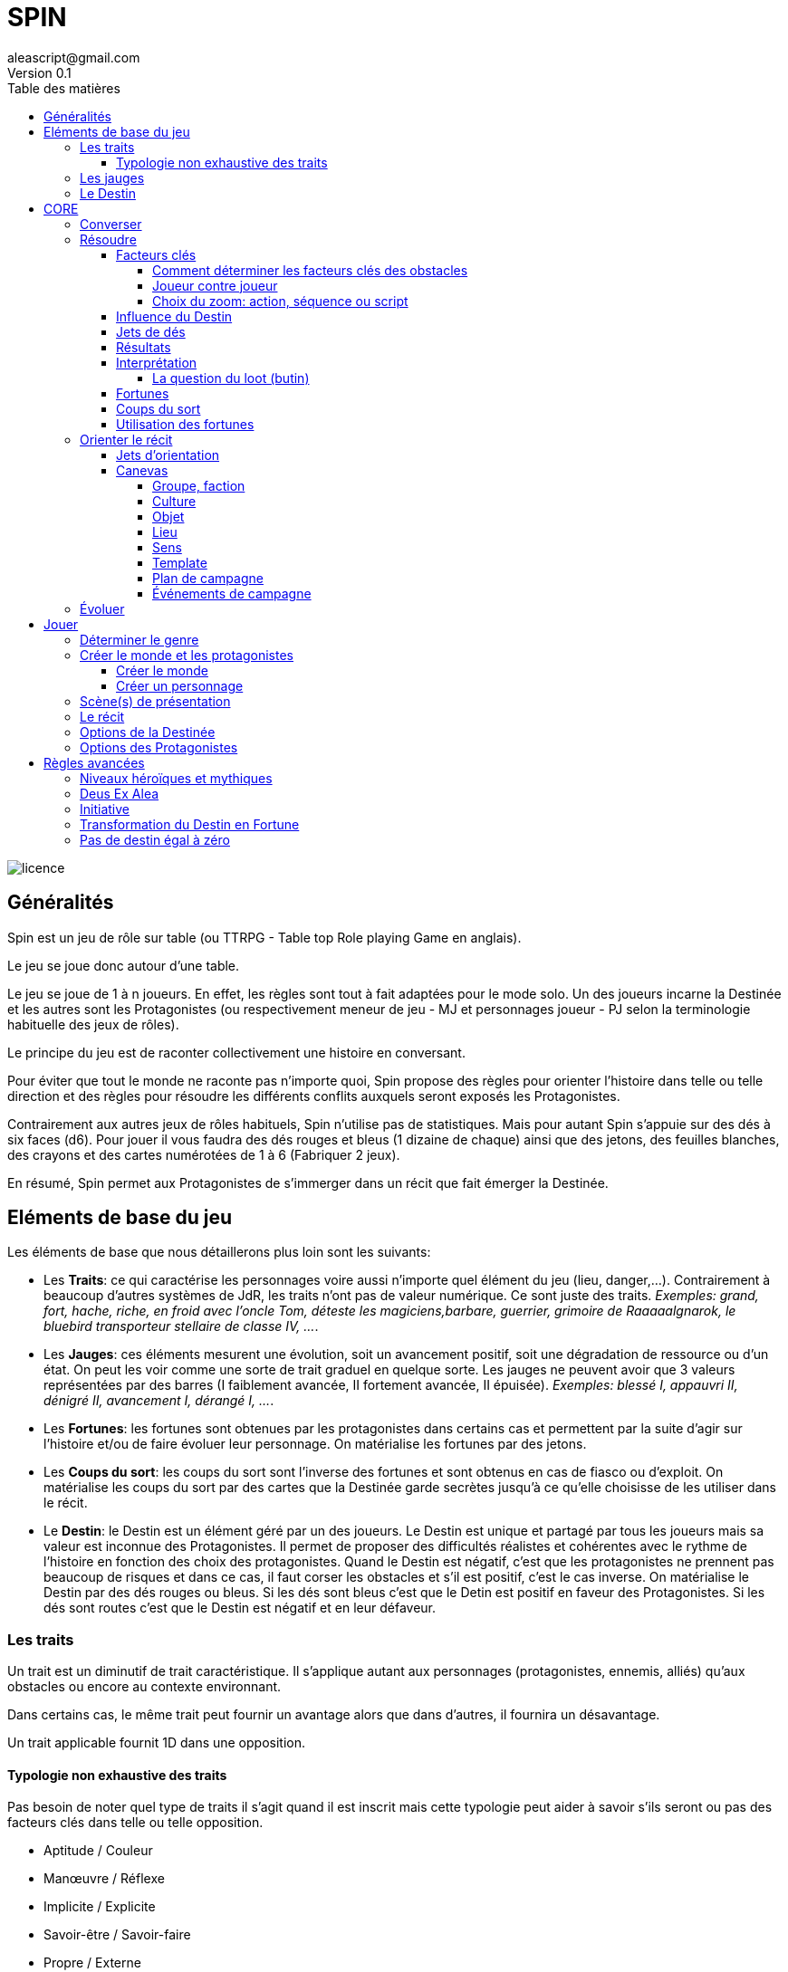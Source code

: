 = SPIN
aleascript@gmail.com
Version 0.1
:doctype: book
//:sectnums:
:toc:
:toclevels: 4
:toc-title: Table des matières
:description: SPIN est un jeu de rôles générique
:keywords: JdR, Solo
:imagesdir: ./img
image::licence.png[]

== Généralités

Spin est un jeu de rôle sur table (ou TTRPG - Table top Role playing Game en anglais).

Le jeu se joue donc autour d'une table.

Le jeu se joue de 1 à n joueurs. En effet, les règles sont tout à fait adaptées pour le mode solo. Un des joueurs incarne la Destinée et les autres sont les Protagonistes (ou respectivement meneur de jeu - MJ et personnages joueur - PJ selon la terminologie habituelle des jeux de rôles).

Le principe du jeu est de raconter collectivement une histoire en conversant.

Pour éviter que tout le monde ne raconte pas n'importe quoi, Spin propose des règles pour orienter l'histoire dans telle ou telle direction et des règles pour résoudre les différents conflits auxquels seront exposés les Protagonistes.

Contrairement aux autres jeux de rôles habituels, Spin n'utilise pas de statistiques. Mais pour autant Spin s'appuie sur des dés à six faces (d6). Pour jouer il vous faudra des dés rouges et bleus (1 dizaine de chaque) ainsi que des jetons, des feuilles blanches, des crayons et des cartes numérotées de 1 à 6 (Fabriquer 2 jeux).

En résumé, Spin permet aux Protagonistes de s'immerger dans un récit que fait émerger la Destinée.

== Eléments de base du jeu

Les éléments de base que nous détaillerons plus loin sont les suivants:

* Les **Traits**: ce qui caractérise les personnages voire aussi n'importe quel élément du jeu (lieu, danger,...). Contrairement à beaucoup d'autres systèmes de JdR, les traits n'ont pas de valeur numérique. Ce sont juste des traits. _Exemples: grand, fort, hache, riche, en froid avec l'oncle Tom, déteste les magiciens,barbare, guerrier, grimoire de Raaaaalgnarok, le bluebird transporteur stellaire de classe IV, ..._.

* Les **Jauges**: ces éléments mesurent une évolution, soit un avancement positif, soit une dégradation de ressource ou d'un état. On peut les voir comme une sorte de trait graduel en quelque sorte. Les jauges ne peuvent avoir que 3 valeurs représentées par des barres (I faiblement avancée, II fortement avancée, [.line-through]#II# épuisée). _Exemples: blessé I, appauvri II, dénigré [.line-through]#II#, avancement I, dérangé I, ..._.

* Les **Fortunes**: les fortunes sont obtenues par les protagonistes dans certains cas et permettent par la suite d'agir sur l'histoire et/ou de faire évoluer leur personnage. On matérialise les fortunes par des jetons.

* Les **Coups du sort**: les coups du sort sont l'inverse des fortunes et sont obtenus en cas de fiasco ou d'exploit. On matérialise les coups du sort par des cartes que la Destinée garde secrètes jusqu'à ce qu'elle choisisse de les utiliser dans le récit.

* Le **Destin**: le Destin est un élément géré par un des joueurs. Le Destin est unique et partagé par tous les joueurs mais sa valeur est inconnue des Protagonistes. Il permet de proposer des difficultés réalistes et cohérentes avec le rythme de l'histoire en fonction des choix des protagonistes. Quand le Destin est négatif, c'est que les protagonistes ne prennent pas beaucoup de risques et dans ce cas, il faut corser les obstacles et s'il est positif, c'est le cas inverse. On matérialise le Destin par des dés rouges ou bleus. Si les dés sont bleus c'est que le Detin est positif en faveur des Protagonistes. Si les dés sont routes c'est que le Destin est négatif et en leur défaveur.

=== Les traits

Un trait est un diminutif de trait caractéristique. Il s'applique autant aux personnages (protagonistes, ennemis, alliés) qu'aux obstacles ou encore au contexte environnant.

Dans certains cas, le même trait peut fournir un avantage alors que dans d'autres, il fournira un désavantage.

Un trait applicable fournit 1D dans une opposition.

==== Typologie non exhaustive des traits

Pas besoin de noter quel type de traits il s'agit quand il est inscrit mais cette typologie peut aider à savoir s'ils seront ou pas des facteurs clés dans telle ou telle opposition.

* Aptitude / Couleur
* Manœuvre / Réflexe
* Implicite / Explicite
* Savoir-être / Savoir-faire
* Propre / Externe
* Défaut / Qualité
* Relation
* Matériel, Possession
* Phrase, expression type
* Simple / Composite

=== Les jauges

Les jauges mesurent l'épuisement d'un état ou d'une ressource quelconque.

Elles se mesurent sur 3 niveaux:

* I: dégradée
* II: faible
* [.line-through]#II#: épuisée

Généralement un état à [.line-through]#II#: signifie la fin du protagoniste.
Alors qu'une ressource à [.line-through]#II#: signifie plutôt l'impossibilité de réaliser des actions en lien avec cette ressource.

Seuls les protagonistes ont des jauges. Mais on peut envisager de fournir des jauges pour des adversaires importants de la fiction. Ce sont les **boss** de la fiction. Dans ce cas, un succès des héros contre le boss en question pourra lui enlever une ressource ou avoir un impact de jauge. Si les héros réalisent un exploit on pourra envisager l'élimination du boss (sauf en cas de veto au niveau de l'intrigue et dans ce cas, on pourra avoir un impact de jauge important II au lieu de I ce qui rend le boss particulièrement affaibli en attendant qu'il se requinque).

Une jauge influence aussi les oppositions:

* Une jauge à I donne 1D de malus
* Une jauge à II donne 2D de malus

De plus, on peut créer des jauges positives pour mesurer un avancement positif (une montée en grade par exemple). Par contre, ces jauges positives ne donnent pas de dé de bonus.

=== Le Destin

Le destin mesure la prise de risque des protagonistes. Elle est commune à la partie et à tous les protagonistes.

Le destin permet d'équilibrer les difficulés rencontrées en récompensant les prises de risque.

C'est un nombre qui vaut zéro en début de partie et peut être ensuite négatif ou positif.

Le joueur en charge de gérer le Destin est appelé la Destinée.

== CORE

Le système de jeu peut se résumer à ces 4 concepts:

* Conversation entre les joueurs
* Orienter le récit
* Résoudre les conflits ou tout autre opposition
* Evolution du récit et des Protagonistes

Bien que l'acronyme CORE soit séduisant, nous allons présenter les différents concepts dans l'ordre suivant: Converser, Résoudre, Orienter et Evoluer.

=== Converser

Un jeu de rôles sur table est avant tout un jeu social basé sur la conversation.

La conversation a lieu de la Destinée vers les Protagonistes mais aussi des Protagonistes vers la Destinée et également des Protagonistes entre eux.

Chaque table trouvera son point d'équilibre et aura ses préférences mais voici quelques outils qui peuvent aider la conversation:

* Posez des questions pour clarifier le cadre de l'imagination collective
* Faites des propositions narratives en faisant des suggestions, en gros tendez la perche.


=== Résoudre

Ce sont les règles du système de résolution de Spin.

==== Facteurs clés

Quand un protagoniste est confronté à un obstacle, on traduit cela en opposition.

Le protagoniste annonce son objectif et on détermine les facteurs-clés de chaque camp par rapport à cet objectif: d'un côté les facteurs qui peuvent avantager le protagoniste, de l'autre ceux qui peuvent avantager l'obstacle.

Chaque facteur-clé représente alors en terme de jeu 1D.

N'oubliez pas non plus les jauges en lien avec l'opposition qui peuvent alors fournir dans ce cas 1D ou 2D à l'adversaire.

Par défaut, une opposition est donc 1D contre 1D.

On notera par la suite: x/y pour x dés protagoniste contre y dés obstacle.

Si le nombre de dés du protagoniste est supérieur ou égal au nombre de dés de l'obstacle, on dit que le protagoniste est le favori.

Si le nombre de dés du protagoniste est inférieur au nombre de dés de l'obstacle, on dit que le protagoniste est l'outsider.

===== Comment déterminer les facteurs clés des obstacles

On commencer généralement par placer 1d pour chaque camp (dé bleu pour les Protagonistes, dé rouge pour l'obstacle). Puis on ajoute des dés de la meme couleur pour les avantages de chaque camp. Un handicap pour un camp devient un avantage pour l'autre. C'est aussi simple que cela. Si deux avantages s'équilibrent, cela ajoute 1d dans chaque camp.

En procédant ainsi, cela permet de mieux mettre en place ce qui se joue et de rendre l'immersion plus palpable.

Un obstacle peut également être un problème à résoudre ou quelque chose d'abstrait. _Exemples: une énigme, une enquête, une fabrication complexe, quelque chose à réparer._

Dans ce cas, côté obstacle, on a donc un certain nombre de facteurs clés qu'il faudra trouver pour réussir l'opposition. Côté protagoniste, on va donc comme pour toute opposition tenter de mettre en avant certains facteurs: certains seront inutiles, d'autres permettront de passer l'obstacle.

_Exemples d'obstacles non personnifiés:_

* _Résoudre une enquête: le coupable, le mobile, le mode opératoire_
* _Fabriquer une potion: un laboratoire, des ingrédients, une recette_


===== Joueur contre joueur

Il est possible qu'un protagoniste s'oppose à un autre. Dans ce cas, on considère que le protagoniste agresseur est l'obstacle, l'antagonisme du conflit et que le protagoniste agressé est le protagoniste du conflit. L'objectif de la résolution est donc celui de l'agressé.

Mais dans ce cas, il n'y a pas lieu de recalculer le Destin sauf si la Destinée souhaite modifier l'équilibre de l'opposition en faisant intervenir des traits extérieurs pour tel ou tel camp. On pourra alors ajouter au destin la différence entre les dés ajoutés par la Destinée. _Exemple: si la Destinée ajoute un dé pour un joueur et ajoute deux dés pour l'autre joueur, on ajoutera un point de destin au final._

===== Choix du zoom: action, séquence ou script

Le système peut résoudre une action locale mais aussi toute une série d'actions étalées dans le temps (un plan donc).

Le choix du zoom est souvent implicite.

* Une action correspond à l'opposition par défaut.

* Une séquence désigne une série d'actions utilisées pour résoudre en un jet toute une scène.

* Un script représente une suite de scènes connues à l'avance pour arriver à un résultat.

En cas d’ambiguïté c’est le protagoniste impliqué qui choisit le niveau de zoom.

Comment gérer les *scripts* et les *séquences*?

- On décompose l'obstacle en étape (actions pour une séquence, scènes pour un script) et chaque étape représente 1 ou plusieurs clés a franchir.
- Les protagonistes doivent donc fournir les dés qui permettent de franchir ces clés - sinon handicap  (possibilité d'avantage même)
- On résout. En cas d'échec, on compte le nombre de pairs côté protagoniste pour tomber sur l'étape qui a échoué (1 pair = 1 clé franchie). En cas de succès,  on est forcément au bout.

La séquence ou le script peut ensuite être narré collectivement.

==== Influence du Destin

On ajoute au destin la différence entre le nombre de dés de l'obstacle et le nombre de dés du protagoniste.

_Exemples:_

- _2/2: le destin n'évolue pas._
- _3/2: le destin perd un point_
- _4/6: le destin gagne deux points_

On peut utiliser un compteur mais on peut aussi utiliser des dés de couleur différente.

_Exemple: dés rouges pour les obstacles et dés bleus pour les protagonistes. On procède de la sorte: quand on a déterminé la valeur de l'opposition (x/y), on a donc x dés rouges et y dés bleus. Si x et y sont différents, on prend la différence dans les dés de la couleur pour qu'on ait une opposition équilibrée et on les met de côté. Ainsi on a un pool de dés rouges et bleus à côté dont on élimine les duos rouge/bleu pour n'avoir qu'une seule couleur. Un nombre de dés rouges (dés obstacles) donne la valeur négative du destin alors qu'un nombre de dés bleus (dés protagonistes) donne la valeur positive du destin._

==== Jets de dés

* Chaque camp jette ensuite les dés.
* Pour chaque 6 obtenu, le camp peut lancer 1D supplémentaire.
* Si lors de ces jets supplémentaires, un 6 apparait, on ne lance pas de dé supplémentaire.
* On compte ensuite le nombre de chiffres pairs de chaque camp et on compare.

==== Résultats

* En cas d'égalité:
- Il n'y a aucun pair: c'est un **échec partiel**.
- Le nombre de pairs est supérieur à 0: c'est un **succès partiel**.
* Le nombre de pairs du protagoniste est supérieur au nombre de pairs de l'obstacle:
- strictement supérieur à deux fois le nombre de pairs de l'obstacle (ou supérieur ou égal à 2 si l'obstacle n'a obtenu aucun pair): c'est un **exploit**
- sinon: c'est un **succès**.
* Le nombre de pairs de  l'obstacle est supérieur au nombre de pairs du protagoniste:
- strictement supérieur à deux fois le nombre de pairs du protagoniste (ou supérieur ou égal à 2 si le protagoniste n'a obtenu aucun pair): c'est un **fiasco**.
- sinon: c'est un **échec**.

==== Interprétation

[.stripes-even,cols="1,3,3,2,10"]
|===
|1| **Exploit** | _Waouh_, _Formidable_ | OUI ET | L'objectif est atteint et le protagoniste remporte un gain inattendu (jauge, trait, impact fictionnel exceptionnel).
|2|**Succès** | _Réussi_ | OUI | L'objectif est atteint. L'impact fictionnel est positif.
|3|**Succès partiel** | _Mitigé_ | OUI MAIS | L'objectif est atteint mais revu à la baisse. Quand l'objectif ne peut pas être mitigé, l'objectif est alors atteint mais le protagoniste subit une perte (jauge, trait).
|4|**Echec partiel** |_Gêné_| NON MAIS | L'objectif n'est pas atteint mais une opportunité s'ouvre (pour réessayer éventuellement avec un bonus).
|5|**Echec** | _Raté_| NON | L'objectif n'est pas atteint. Suivant la fiction, on peut subir une perte. L'impact fictionnel est négatif.
|6|**Fiasco** |_Oups_, _Déplorable_ | NON ET | L'objectif n'est pas atteint et le protagoniste subit une perte (jauge, trait, impact fictionnel désastreux).
|===

Les différents résultats sont dans la main de la Destinée. Il peut proposer des options mais c'est lui qui décide s'il y a lieu de proposer la fin de l'opposition ou pas ou s'il pense qu'à ce moment là ca serait bien de continuer.

Evidemment à tout moment le protagoniste peut changer son objectif et c'est même souhaitable pour ne pas rendre le jeu monotone.

Les fiascos et les exploits sont d'excellentes occasions pour révéler un trait sur un protagoniste (lâche, courageux, futé, ami/ennemi d'untel, etc...).

Les fiascos et les exploits vont plutôt révéler des choses surprenantes. En effet, on peut également faire de l'obtention  d'un trait ou d'un avancement de jauge l'enjeu de l'opposition. Dans ce cas, il sera possible d'obtenir un trait de jauge ou un trait en cas de succès ou d'échec également. Et en cas de fiasco ou échec, il y aura une suprise négative ou positive en plus.

Un truc qui marche aussi pour les fiascos c'est d'introduire un nouveau danger ou de faire avancer la menace immédiatement suite à l'échec du jet. Et pour les exploits, un autre truc qui marche c'est le cadeau inattendu.

Dans certains cas, on ne veut pas jouer la situation mais juste en connaitre l'issue. Les résultats partiels peuvent être difficiles à interpréter mais on peut utiliser la table suivante pour les interpréter:

* Succès/Echec partiels: couleur, émotion, ressenti sans impact réel
* Succès/Echec: fait probable
* Exploit/Fiasco: fait improbable

===== La question du loot (butin)

Très répandu dans le jeu de rôles, il s'agit de piller les ressources de l'adversaire vaincu. Cela paraît incompatible avec la règle des gains qui sont obtenus uniquement en cas d'exploit. On peut s'en sortir de la manière suivante:

- distinguer les gains utiles uniquement pour la session en cours (donc non durables). Ces derniers peuvent être obtenus sur des succès simples.
- utiliser le **jeu à somme nulle** pour justifier que des gains ne sont pas si utiles que ça: une armure trop lourde à porter ou qui n'est pas à sa taille, une arme qu'on ne sait pas vraiment utilisée, etc... Ainsi si le Protagoniste veut utiliser le gain il aura un avantage mais aussi un handicap (+1/+1 donc).

==== Fortunes

* Quand le protagoniste est favori, on gagne 1 point de fortune en cas de fiasco.
* Quand le protagoniste est l'outsider de l'opposition, on gagne 1 point de fortune en cas d'exploit.

<<<

==== Coups du sort

Les coups du sort sont l'inverse des fortunes.

* Quand le protagoniste est favori, on attire l'attention du Destin en cas d'exploit.
* Quand le protagoniste est l'outsider de l'opposition, on attire l'attention du Destin en cas de fiasco.

Le Destin souhaitant toujours revenir l'équilibre, il est attiré par les situations trop évidentes. Et pour changer les choses, il fournit dans ces cas des Coups du sort à la Destinée que celle-ci pourra utiliser pour changer l'ordre des choses. Ainsi quand on attire l'attention du Destin, on pioche une carte Coup du Sort (parmi les 6 possibles):

[.stripes-even,cols="1,20",%unbreakable]
|===
|1|Découverte
|2|Pris a parti
|3|Mission
|4|Hors-champ
|5|Contretemps
|6|Rebondissement
|===

La Destinée ne montre pas la carte Coup du Sort aux autres joueurs qu'elle a tirée et la conserve jusqu'à ce qu'elle soit jouée. La Destinée peut accumuler plusieurs cartes tant qu'elle ne les joue pas. Evidemment elle ne pourra avoir qu'au maximum 6 cartes, soit l'étendue complète des possibilités en terme de Coups du sort.

==== Utilisation des fortunes

A tout moment:

* On peut utiliser une fortune pour empêcher la Destinée de jouer un Coup du sort dans la scène et la faire défausser une carte Coup du sort.

Lors d'une opposition:

* On peut utiliser 1 fortune pour décaler le résultat d'une opposition (exemple: passer d'échec partiel à succès partiel). Utiliser 1 fortune pour décaler annule un potentiel gain en fortune.

Lors d'un répit ou en fin de session:

* On peut utiliser 1 fortune pour obtenir, supprimer, modifier un trait. Les joueurs devront chercher à le justifier narrativement.
* On peut utiliser 1 fortune pour diminuer une jauge. Comme pour les traits, il faudra le justifier narrativement.

=== Orienter le récit

Ensuite il s'agit d'orienter le récit. C'est plutôt à la Destinée que ces règles sont adressées.

Pour faire un choix d'orientation négatif ou positif, utilisez le Destin. Pour orienter vers quelque chose de négatif, cela coûtera un dé rouge. Pour orienter vers quelque chose de positif, cela coûtera un dé bleu. Si le Destin est égal à 0, demandez à un joueur de lancer un dé. Si le résultat est pair, l'orientation est positive, sinon elle est négative.

Pour orienter le récit de manière qualitative, la Destinée peut utiliser un Coup du Sort. Une fois les objectifs des Protagonistes connus, la Destinée peut ainsi se focaliser sur un des coups du sort qu'elle a en main et cela va orienter le récit.

Il arrive pour autant que l'orientation du récit nécessite d'avoir plus d'informations. Dans ce cas, on pourra utiliser les jets d'orientation.

<<<

==== Jets d'orientation

Les jets d'orientation sont la plupart du temps à l'initiative de la Destinée mais lancés par un des Protagonistes.

Le résultat est un résultat symbolique.

L'idée sous-jacente est que l'on peut découper la complexité dans une projection à six dimensions, six directions et donc les six faces d'un dé.

Six questions: Où, Qui, Quoi, Comment, Combien, Pourquoi qui équivalent à six champs: Lieu, Rencontre, Interaction, Organisation, Ressource, Objectif.

Mais le découpage en six focus peut s'appliquer à toute catégorie du "réel" qu'on veut randomiser.

Vous trouverez ci-dessous une table représentant un certain nombre de catégories, mais nous invitons les joueurs de la Destinée à se faire un modèle mental du sens des 6 chiffres d'un dé pour pouvoir l'appliquer à n'importe quelle orientation.

Ainsi lorsque la Destinée demande un jet d'orientation, il n'a plus qu'à se focaliser sur l'interprétation qu'il veut en donner en lisant la table.

image::orientations.png[]

<<<

==== Canevas

Les canevas reprennent le découpage en six aspects mais permettent d'établir un modèle pour créer des éléments fictionnels avec un semblant de complétude.

Dans une histoire improvisée, les canevas sont forcément incomplets à leur création et c'est tout l'enjeu de la partie de les compléter au fur et à mesure des scènes.

En procédant ainsi, on voit mieux où sont les blancs à combler et c'est plus facile pour la Destinée d'improviser l'histoire.

Notez également trois autres canevas importants qui seront vus plus loin: le genre de la fiction, un personnage et le monde. Mais sachez qu'ils sont également basés sur le même modèle en six.

===== Groupe, faction

[.stripes-even,cols="1,20"]
|===
|1|Quartiers généraux
|2|Membres du groupe
|3|Alliés et ennemis du groupe, relations au sein du groupe
|4|Hiérarchie du groupe, gouvernance
|5|Ressources et moyens du groupe
|6|Objectif(s) du groupe
|===

===== Culture

[.stripes-even,cols="1,20"]
|===
|1|Universaliste ? Globalisant ou pas ?
|2|Neutre, austère ou émotionnel, passionné ?
|3|Règles sociales strictes ou flexibles ?
|4|Individualisme ou collectivisme ?
|5|Mérite ou lignage?
|6|Raison ou croyance / temps séquentiel ou temps synchrone
|===

===== Objet

[.stripes-even,cols="1,20"]
|===
|1|Apparence particulière
|2|Utilité, impact de l'objet
|3|Comment l'utiliser ?
|4|A t'il de la valeur ? Rareté ?
|5|S'use t'il ? Entretien, etc ....
|6|A t'il un secret ?
|===

===== Lieu

[.stripes-even,cols="1,20"]
|===
|1|L'arrivée, l'aspect extérieur
|2|Les caractéristiques intérieures  (architecture, déco, style, ambiance)
|3|L'usage du lieu, les habitants du lieu
|4|Les alentours du lieu
|5|Les opportunités du lieu
|6|Les secrets du lieu (histoire, passages secrets, etc...)
|===

===== Sens

[.stripes-even,cols="1,20"]
|===
|1|Début d'une sensation (picotement, odeur,...)
|2|Sens immédiat, réel (tu vois, tu sens, ...)
|3|C'est un autre qui sent
|4|Un sens puissant (très chaud, très froid, pestilentiel)
|5|Perte du sens (aveuglé, sourd...)
|6|Au delà du sens, 6eme sens, sens contradictoire
|===

===== Template

Un canevas générique qui reprend tout simplement le sens des six.

[.stripes-even,cols="1,3,20"]
|===
|1|Où ?| Début, Surface, Origine, Terreau
|2|Qui ?| Base, Coeur, Principal, Acteur
|3|Quoi ?| Interaction, Relations
|4|Comment| ? Hiérarchie, Organisation
|5|Combien ?| Moyens, Ressources
|6|Pourquoi ?| Autre, Inattendu, Caché, Inattendu
|===

Voici deux canevas un peu atypiques pour illustrer à quel point le modèle en six peut être fécond en terme de jeu:

<<<

===== Plan de campagne

Un canevas pour les actions possibles d'un candidat lors d'une campagne politique.

[.stripes-even,cols="1,20"]
|===
|1|Meeting
|2|Ralliements, alliances
|3|Déclaration choc
|4|Laver son image
|5|Récolte de fonds
|6|Révéler un scandale
|===

===== Événements de campagne

Un canevas qui donne des pistes pour générer les coups du sort politiques.

[.stripes-even,cols="1,20"]
|===
|1|Découverte : réagir à l'actualité du jour
|2|Pris a parti : poignardé, trahi
|3|Mission : attaqué par un autre candidat
|4|Hors-champ : ce que font les autres engendre une baisse dans les sondages
|5|Contretemps : signatures, financement, probleme d'organisation, de management
|6|Rebondissement : éclaboussé par un scandale
|===

=== Évoluer

On joue pour voir ce qui va arriver. Les Protagonistes sont totalement libres de leurs choix et seuls les résultats des oppositions comptent.

Avec l'aide des orientations, la Destinée a déjà de bons outils pour cadrer la partie.

Pour autant, il est bon de rappeler ici certains outils utiles en cours de partie:

* Les jauges forcent les protagonistes à réagir
* La Destinée devrait noter sur une fiche l'ensemble des enjeux (sous forme de question) au fur et à mesure qu'ils apparaissent. Il est en effet facile de s'éparpiller si l'on en garde pas trace pour permettre aux protagonistes de les résoudre.
* Les phases de répit sont des moments pour les Protagonistes pour consommer leurs fortunes et faire évoluer leur personnage.

== Jouer

Voici le déroulement d'une partie étape par étape.

=== Déterminer le genre

Meme si l'on a un univers en tête, il peut être bon d'en rappeler les bases.

Voici un canevas en 6 questions pour aider à déterminer un genre.

On peut répondre à toutes les questions de maniere collégiale ou de manière individuelle en tirant une carte de 6 jusqu'à ce que l'ensemble des cartes aient été passées.

[.stripes-even,cols="1,20"]
|===
|1|Réel ou imaginaire ? Époque ?
|2|Humain ou non humain ?
|3|Action ou social ?
|4|Puissant ou lambda ?
|5|Foisonnant ou aride ? Sauvage ou exploité ?
|6|Surnaturel ou pas ?
|===

A la fin, on discute des réponses pour déterminer le genre.

<<<

===  Créer le monde et les protagonistes

En parallèle, Destinée et Protagonistes procède à la création.

Tout comme pour le genre, on peut procéder globalement ou tirer au sort chacun de son côté une carte de 6.

Au fur et à mesure qu'on définit un élément, on en informe les autres pour que tout le monde puisse petit à petit s'accorder.

==== Créer le monde

Il ne s'agit pas d'être exhaustif mais de dresser ce que tout le monde connait ou ce que tout protagoniste connait du monde.

[.stripes-even,cols="1,20"]
|===
|1|Le lieu
|2|Les habitants
|3|Le contexte sociétal
|4|Les pouvoirs en place, les opposants
|5|L'économie, les ressources
|6|Les mystères, les croyances, les secrets
|===

==== Créer un personnage

Ce canevas de création de personnage est très ouvert et peut être utilisé pour créer un personnage non joueur (PNJ)

[.stripes-even,cols="1,20"]
|===
|1|Son apparence, ses origines
|2|Son occupation
|3|Ses forces et faiblesses
|4|Ses relations, son caractère, son appartenance à un groupe éventuellement
|5|Ses possessions et moyens
|6|Ses valeurs, croyances, cultes, magie, objectifs
|===

=== Scène(s) de présentation

Les scènes de présentation sont optionnelles mais permettent de rentrer dans le jeu et dans la mécanique de jeu.

Lorsque le monde et les protagonistes sont prêts, on peut jouer une scène de présentation. La scène peut être jouée dans le passé lointain ou dans un passé proche. Peu importe, cela permet de se rôder un peu avec la mécanique de jeu. Idéalement, la scène de présentation devrait contenir une opposition. On ne décompte pas le Destin dans les scènes de présentation. Le cadre (setting) de la scène peut venir du joueur ou de la Destinée.

<<<

=== Le récit

On peut ainsi démarrer le récit. La conversation commence. Souvent la Destinée demande simplement aux Protagonistes ce qu'ils sont en train de faire au moment où le récit commence.

Vous trouverez ci-dessous un memento pour la Destinée et les Protagonistes.

=== Options de la Destinée

[.stripes-even,cols="1,20"]
|===
|1|Créer un monde realiste et un récit cohérent.
|2|Questionner les héros
|3|Résoudre via une opposition
|4|Utiliser le Destin pour orienter le récit
|5|Procéder un jet d'orientation
|6|Révéler un coup du sort
|===

=== Options des Protagonistes

[.stripes-even,cols="1,20"]
|===
|1|Visualiser la scène
|2|Penser, parler comme le Protagoniste
|3|Tenter quelque chose
|4|Poser des questions à la Destinée
|5|Utiliser une fortune
|6|Demander une résolution
|===

== Règles avancées

=== Niveaux héroïques et mythiques

* Certains talents, pouvoirs peuvent être héroïques. Dans ce cas, ils rapportent 2D.
* On peut même envisager des talents, pouvoirs mythiques. Dans ce cas, ils rapportent 3D.

Quand on recalcule le Destin, on doit compter le nombre de dés et donc un talent héroïque coûte 2 points de destin et un talent mythique coûte 3 points de destin.

Une confrontation entre des personnages de niveaux différents est souvent source d'un déséquilibre du Destin en positif ou en négatif donc il est commun que les protagonistes évitent ce genre de confrontation.

En particulier, l'utilisation des capacités pour les personnages puissants coûtent beaucoup (2 ou 3 points de destin), par conséquent ce genre de personnages évitent d'utiliser de telles capacités à tout bout de champ.

Si vous jouez une saga avec des personnages hors-normes (vampires, super-héros, anges, démons, magie), vous pouvez classer les pouvoirs dans la catégorie héroïque mais ce n'est pas une obligation.

En effet, un pouvoir n'est pas forcément puissant: il permet juste de faire des choses non réalisables par des humains réels et en cela il devient donc un avantage pour résoudre des obstacles a priori insurmontables pour des humains lambdas.

On note les caractéristiques héroïques en rajoutant un signe plus  `+` à côté. On note les caractéristiques mythiques en rajoutant deux signes plus `++` à côté.

Grâce aux puissances, on pourrait aussi permettre de transformer une manœuvre en réflexe. Dans ce cas, une manœuvre pourrait être déclenchée sous forme de réflexe mais en n'amenant 1D de moins. Ainsi une manœuvre héroïque pourrait devenir un réflexe héroïque à 1D et une manœuvre mythique pourrait devenir un réflexe mythique à 2D. Dans le premier cas, la résolution ne serait alors plus éligible au Deus Ex Alea alors que dans le deuxième cas, la résolution le serait (voir la prochaine section).

[.underline]#Résumé#

----
* Héroïque (extraordinaire): noté + (+1D)
* Mythique (unique): noté ++ (+2D)

Permet de passer de manœuvre à réflexe (coût 1D).

Peut transformer un trait de couleur en trait aptitude (coût 1D).
----

=== Deus Ex Alea

* Le camp perdant doit avoir utiliser un trait héroïque ou mythique en lien avec quelque chose d'externe.
* Le camp gagnant doit avoir obtenu le même chiffre sur tous les dés.
* Il faut que le destin ne soit pas nul

Résultat du Deus Ex Alea:

* Le perdant de la confrontation obtient gratuitement autant de points que son amplitude de destin et il peut alors les utiliser pour décaler le résultat dans le sens qu'il veut.
* Le Destin repart ensuite à 0.

Cela transforme donc totalement le résultat final de la confrontation. Le résultat est interprété narrativement comme une intervention hors-norme d'un élément extérieur.

On peut vouloir rendre l'intervention divine incontrôlable. Dans ce cas, on peut ne plus borner le résultat final et chaque point supplémentaire rajoute un effet et (perte ou gain en plus).

_Exemple: après un échec (-2), un Deus Ex Alea sort avec un destin à -5. On termine donc l'opposition sur un exploit (OUI ET ET en fait même) et la jauge de destin retombe à zéro._

**Corollaire du Deus Ex Alea**:

Les personnages puissants pourraient avoir intérêt à jouer avec les personnages moins puissants en ne faisant pas étalage de tout leur potentiel et donc en n'utilisant qu'un seul de leur trait héroïque dans une résolution pour maximiser l'apparition du Deus Ex Alea.

=== Initiative

Dans certains cas, il sera important de connaitre l'ordre d'action. Dans ce cas, on pourra facilement trancher en regardant la valeur du destin.

En cas de destin positif, on donnera l'initiative aux protagonistes.

En cas de destin négatif, on donnera l'initiative à l'adversaire.

Si le litige est entre les protagonistes, on pourra jouer les oppositions en parallèle et déterminer que le premier à agir est celui qui a eu le meilleur résultat.

=== Transformation du Destin en Fortune

Cette règle est optionnelle et consiste à donner en fin de partie autant de Fortunes à chaque Protagoniste que la valeur du Destin (si elle est positive bien sûr). En cas de Destin négatif, on ne retire pas de Fortune.

_Exemple: à la fin de la partie le Destin est à +3, chaque joueur recevrait donc 3 Fortunes chacun._

Cette règle est intéressante si votre groupe a subi beaucoup de jauges négatives en prenant des risques et a donc à la fin de la partie un Destin positif. Cela est d'autant plus le cas si les Protagonistes ont utilisé peu de traits dans les résolutions ce qui a diminué leur chance de Fortune.

Cette règle est uniquement là pour pallier un éventuel déséquilibre et ne devrait pas en théorie être systématique.

=== Pas de destin égal à zéro

Cette règle (totalement optionnelle) ajoute comme contrainte que le Destin ne peut jamais être égal à zéro. Cela oblige narrativement à rajouter des facteurs clés pour ou contre pour emêcher l'équilibre.
